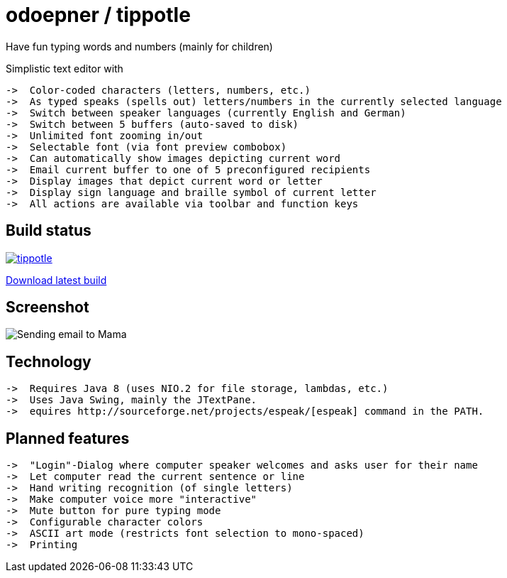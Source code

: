 = odoepner / tippotle

Have fun typing words and numbers (mainly for children)

Simplistic text editor with

 ->  Color-coded characters (letters, numbers, etc.)
 ->  As typed speaks (spells out) letters/numbers in the currently selected language
 ->  Switch between speaker languages (currently English and German)
 ->  Switch between 5 buffers (auto-saved to disk)
 ->  Unlimited font zooming in/out
 ->  Selectable font (via font preview combobox)
 ->  Can automatically show images depicting current word
 ->  Email current buffer to one of 5 preconfigured recipients
 ->  Display images that depict current word or letter
 ->  Display sign language and braille symbol of current letter
 ->  All actions are available via toolbar and function keys

== Build status

image:https://travis-ci.org/odoepner/tippotle.svg?branch=master[
link="https://travis-ci.org/odoepner/tippotle"]

https://bintray.com/artifact/download/odoepner/generic/tippotle.zip[Download latest build]

== Screenshot

image:http://dev.doepner.net/screenshots/tippotle.png[Sending email to Mama]

== Technology

 ->  Requires Java 8 (uses NIO.2 for file storage, lambdas, etc.)
 ->  Uses Java Swing, mainly the JTextPane.
 ->  equires http://sourceforge.net/projects/espeak/[espeak] command in the PATH.

== Planned features

 ->  "Login"-Dialog where computer speaker welcomes and asks user for their name
 ->  Let computer read the current sentence or line
 ->  Hand writing recognition (of single letters)
 ->  Make computer voice more "interactive"
 ->  Mute button for pure typing mode
 ->  Configurable character colors
 ->  ASCII art mode (restricts font selection to mono-spaced)
 ->  Printing

